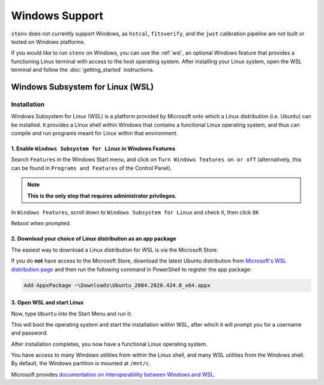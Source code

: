 Windows Support
###############

``stenv`` does not currently support Windows, as
``hstcal``, ``fitsverify``, and the ``jwst`` calibration pipeline are not built or tested on Windows platforms. 

If you would like to run ``stenv`` on Windows, you can use the :ref:`wsl`, 
an optional Windows feature that provides a functioning Linux terminal with access to the host operating system.
After installing your Linux system, open the WSL terminal and follow the :doc:`getting_started` instructions.
	
.. _wsl:

Windows Subsystem for Linux (WSL)
=================================

Installation
------------

Windows Subsystem for Linux (WSL) is a platform provided by Microsoft onto which a Linux distribution (i.e. Ubuntu) can be installed. 
It provides a Linux shell within Windows that contains a functional Linux operating system, and thus can compile and run programs meant for Linux within that environment.

1. Enable ``Windows Subsystem for Linux`` in Windows Features
^^^^^^^^^^^^^^^^^^^^^^^^^^^^^^^^^^^^^^^^^^^^^^^^^^^^^^^^^^^^^

Search ``Features`` in the Windows Start menu, and click on ``Turn Windows features on or off`` 
(alternatively, this can be found in ``Programs and Features`` of the Control Panel).

.. note::
	**This is the only step that requires administrator privileges.**

.. image:: ./images/start_menu_features.png
    :alt: the Windows Start menu with ``Features`` in the search box; the top result is ``Turn Windows features on or off``

In ``Windows Features``, scroll down to ``Windows Subsystem for Linux`` and check it, then click ``OK``

.. image:: ./images/windows_features.png
	:alt: the ``Windows Features`` window, showing the ``Windows Subsystem for Linux`` box checked

Reboot when prompted.

2. Download your choice of Linux distribution as an app package
^^^^^^^^^^^^^^^^^^^^^^^^^^^^^^^^^^^^^^^^^^^^^^^^^^^^^^^^^^^^^^^

The easiest way to download a Linux distribution for WSL is via the Microsoft Store:

.. image:: https://developer.microsoft.com/store/badges/images/English_get-it-from-MS.png
	:alt: Microsoft Store link to Ubuntu WSL
	:target: http://www.microsoft.com/store/apps/9nblggh4msv6?cid=storebadge&ocid=badge
	:width: 25%

If you do **not** have access to the Microsoft Store, download the latest Ubuntu distribution from 
`Microsoft's WSL distribution page <https://docs.microsoft.com/en-us/windows/wsl/install-manual>`_
and then run the following command in PowerShell to register the app package:

.. code-block:: powershell

	Add-AppxPackage ~\Downloads\Ubuntu_2004.2020.424.0_x64.appx

3. Open WSL and start Linux
^^^^^^^^^^^^^^^^^^^^^^^^^^^

Now, type ``Ubuntu`` into the Start Menu and run it:

.. image:: ./images/start_menu_ubuntu.png
	:alt: the Windows Start menu with ``Ubuntu`` in the search box; the top result is ``Ubuntu 20.04 LTS``

This will boot the operating system and start the installation within WSL, after which it will prompt you for a username and password.

.. image:: ./images/wsl_terminal.png
	:alt: terminal window showing a Bash shell

After installation completes, you now have a functional Linux operating system.

You have access to many Windows utilities from within the Linux shell, and many WSL utilities from the Windows shell.
By default, the Windows partition is mounted at ``/mnt/c``.

Microsoft provides `documentation on interoperability between Windows and WSL <https://docs.microsoft.com/en-us/windows/wsl/interop>`_.
